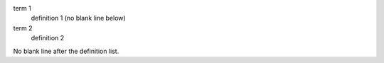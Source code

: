 term 1
  definition 1 (no blank line below)
term 2
  definition 2
No blank line after the definition list.
